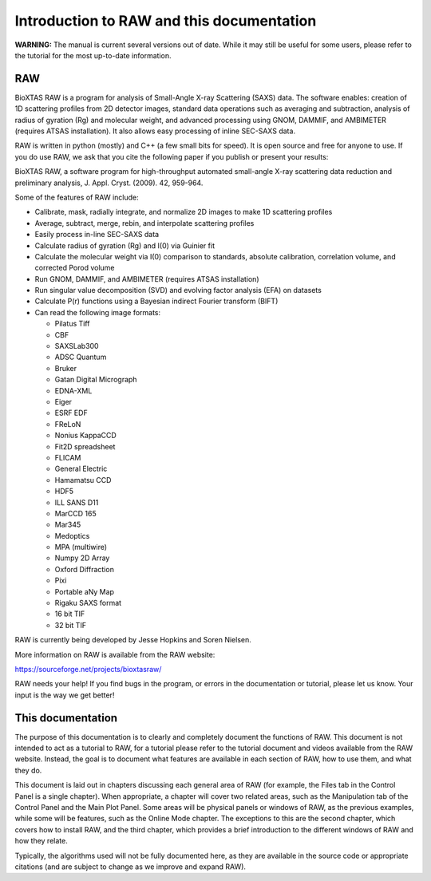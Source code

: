 Introduction to RAW and this documentation
==========================================

**WARNING:** The manual is current several versions out of date. While it may
still be useful for some users, please refer to the tutorial for the most
up-to-date information.

RAW
---

BioXTAS RAW is a program for analysis of Small-Angle X-ray Scattering (SAXS) data.
The software enables: creation of 1D scattering profiles from 2D detector images,
standard data operations such as averaging and subtraction, analysis of radius of
gyration (Rg) and molecular weight, and advanced processing using GNOM, DAMMIF,
and AMBIMETER (requires ATSAS installation). It also allows easy processing of
inline SEC-SAXS data.

RAW is written in python (mostly) and C++ (a few small bits for speed). It is open
source and free for anyone to use. If you do use RAW, we ask that you cite the
following paper if you publish or present your results:

BioXTAS RAW, a software program for high-throughput automated small-angle X-ray
scattering data reduction and preliminary analysis, J. Appl. Cryst. (2009). 42, 959-964.

Some of the features of RAW include:

*   Calibrate, mask, radially integrate, and normalize 2D images to make 1D scattering profiles

*   Average, subtract, merge, rebin, and interpolate scattering profiles

*   Easily process in-line SEC-SAXS data

*   Calculate radius of gyration (Rg) and I(0) via Guinier fit

*   Calculate the molecular weight via I(0) comparison to standards, absolute calibration,
    correlation volume, and corrected Porod volume

*   Run GNOM, DAMMIF, and AMBIMETER (requires ATSAS installation)

*   Run singular value decomposition (SVD) and evolving factor analysis (EFA) on datasets

*   Calculate P(r) functions using a Bayesian indirect Fourier transform (BIFT)

*   Can read the following image formats:

    *   Pilatus Tiff

    *   CBF

    *   SAXSLab300

    *   ADSC Quantum

    *   Bruker

    *   Gatan Digital Micrograph

    *   EDNA-XML

    *   Eiger

    *   ESRF EDF

    *   FReLoN

    *   Nonius KappaCCD

    *   Fit2D spreadsheet

    *   FLICAM

    *   General Electric

    *   Hamamatsu CCD

    *   HDF5

    *   ILL SANS D11

    *   MarCCD 165

    *   Mar345

    *   Medoptics

    *   MPA (multiwire)

    *   Numpy 2D Array

    *   Oxford Diffraction

    *   Pixi

    *   Portable aNy Map

    *   Rigaku SAXS format

    *   16 bit TIF

    *   32 bit TIF

RAW is currently being developed by Jesse Hopkins and Soren Nielsen.

More information on RAW is available from the RAW website:

`https://sourceforge.net/projects/bioxtasraw/ <https://sourceforge.net/projects/bioxtasraw/>`_

RAW needs your help! If you find bugs in the program, or errors in the documentation
or tutorial, please let us know. Your input is the way we get better!

This documentation
------------------

The purpose of this documentation is to clearly and completely document the functions of RAW.
This document is not intended to act as a tutorial to RAW, for a tutorial please refer to the
tutorial document and videos available from the RAW website. Instead, the goal is to document
what features are available in each section of RAW, how to use them, and what they do.

This document is laid out in chapters discussing each general area of RAW (for example, the
Files tab in the Control Panel is a single chapter). When appropriate, a chapter will cover
two related areas, such as the Manipulation tab of the Control Panel and the Main Plot Panel.
Some areas will be physical panels or windows of RAW, as the previous examples, while some
will be features, such as the Online Mode chapter. The exceptions to this are the second chapter,
which covers how to install RAW, and the third chapter, which provides a brief introduction
to the different windows of RAW and how they relate.

Typically, the algorithms used will not be fully documented here, as they are available in
the source code or appropriate citations (and are subject to change as we improve and expand RAW).

